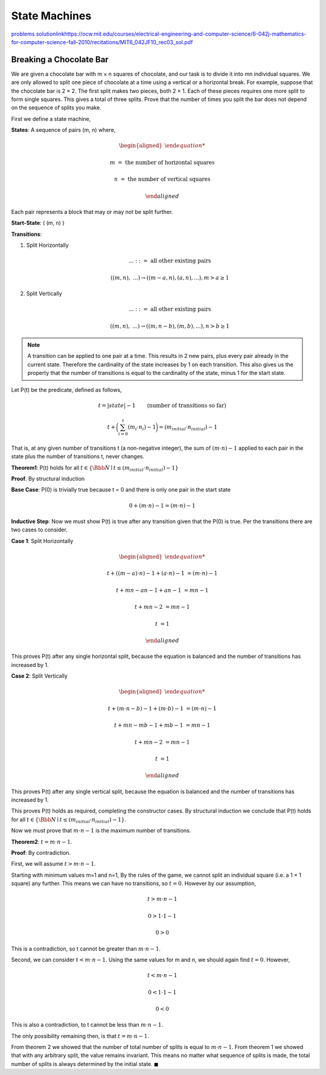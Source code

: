 State Machines
==============

`problems <link https://ocw.mit.edu/courses/electrical-engineering-and-computer-science/6-042j-mathematics-for-computer-science-fall-2010/recitations/MIT6_042JF10_rec03.pdf>`_
`<solution link https://ocw.mit.edu/courses/electrical-engineering-and-computer-science/6-042j-mathematics-for-computer-science-fall-2010/recitations/MIT6_042JF10_rec03_sol.pdf>`_

Breaking a Chocolate Bar
------------------------

We are given a chocolate bar with m × n squares of chocolate, and our task is to divide it into mn individual squares.
We are only allowed to split one piece of chocolate at a time using a vertical or a horizontal break.
For example, suppose that the chocolate bar is 2 × 2.
The first split makes two pieces, both 2 × 1.
Each of these pieces requires one more split to form single squares.
This gives a total of three splits.
Prove that the number of times you split the bar does not depend on the sequence of splits you make.

.. raw:: html

	<hr>

First we define a state machine,

**States**: A sequence of pairs (m, n) where,

.. math::

	\begin{aligned}

	m &= \text{ the number of horizontal squares}

	n &= \text{ the number of vertical squares}

	\end{aligned}

Each pair represents a block that may or may not be split further.

**Start-State**: ( (m, n) )

**Transitions**:

1. Split Horizontally

   .. math::

		...\ ::= \text{ all other existing pairs}

       ( (m, n),\ ... ) \rightarrow ( (m-a, n), (a, n), ... ), m > a \ge 1

2. Split Vertically

   .. math::

		...\ ::= \text{ all other existing pairs}

       ( (m, n),\ ... ) \rightarrow ( (m, n-b), (m, b), ... ), n > b \ge 1

.. note::

	A transition can be applied to one pair at a time.
	This results in 2 new pairs, plus every pair already in the current state.
	Therefore the cardinality of the state increases by 1 on each transition.
	This also gives us the property that the number of transitions is equal to the cardinality of the state,
	minus 1 for the start state.

Let P(t) be the predicate, defined as follows,

.. math::

	t = |state| - 1 \qquad \text{(number of transitions so far)}

	t + \bigg( \sum_{i=0}^t (m_i \cdot n_i) - 1 \bigg) = (m_{initial} \cdot n_{initial}) - 1

That is, at any given number of transitions t (a non-negative integer),
the sum of :math:`(m \cdot n) - 1` applied to each pair in the state plus the number of transitions t, never changes.

**Theorem1**: P(t) holds for all :math:`t \in \{ \Bbb N \mid t \le (m_{initial} \cdot n_{initial}) - 1\}`

**Proof**. By structural induction

**Base Case**: P(0) is trivially true because t = 0 and there is only one pair in the start state

.. math::

	0 + (m \cdot n) - 1 = (m \cdot n) - 1

**Inductive Step**: Now we must show P(t) is true after any transition given that the P(0) is true.
Per the transitions there are two cases to consider.

**Case 1**: Split Horizontally

.. math::

	\begin{aligned}

	t + ((m-a) \cdot n) - 1 + (a \cdot n) - 1 &= (m \cdot n) - 1

	t + mn - an - 1 + an - 1 &= mn - 1

	t + mn - 2 &= mn - 1

	t &= 1

	\end{aligned}

This proves P(t) after any single horizontal split, because the equation is balanced and the number of transitions has increased by 1.

**Case 2**: Split Vertically

.. math::

	\begin{aligned}

	t + (m \cdot n-b) - 1 + (m \cdot b) - 1 &= (m \cdot n) - 1

	t + mn - mb - 1 + mb - 1 &= mn - 1

	t + mn - 2 &= mn - 1

	t &= 1

	\end{aligned}

This proves P(t) after any single vertical split, because the equation is balanced and the number of transitions has increased by 1.

This proves P(t) holds as required, completing the constructor cases.
By structural induction we conclude that P(t) holds for all :math:`t \in \{ \Bbb N \mid t \le (m_{initial} \cdot n_{initial}) - 1\}`.

Now we must prove that :math:`m \cdot n - 1` is the maximum number of transitions.



**Theorem2**: :math:`t = m \cdot n - 1`.

**Proof**: By contradiction.

First, we will assume :math:`t > m \cdot n - 1`.

Starting with minimum values m=1 and n=1,
By the rules of the game, we cannot split an individual square (i.e. a 1 × 1 square) any further.
This means we can have no transitions, so :math:`t = 0`. However by our assumption,

.. math::

	t > m \cdot n - 1

	0 > 1 \cdot 1 - 1

	0 > 0

This is a contradiction, so t cannot be greater than :math:`m \cdot n - 1`.

Second, we can consider :math:`t < m \cdot n - 1`.
Using the same values for m and n, we should again find :math:`t = 0`. However,

.. math::

	t < m \cdot n - 1

	0 < 1 \cdot 1 - 1

	0 < 0

This is also a contradiction, to t cannot be less than :math:`m \cdot n - 1`.

The only possibility remaining then, is that :math:`t = m \cdot n - 1`.

From theorem 2 we showed that the number of total number of splits is equal to :math:`m \cdot n - 1`.
From theorem 1 we showed that with any arbitrary split, the value remains invariant.
This means no matter what sequence of splits is made, the total number of splits is always determined by the initial state.
:math:`\blacksquare`
